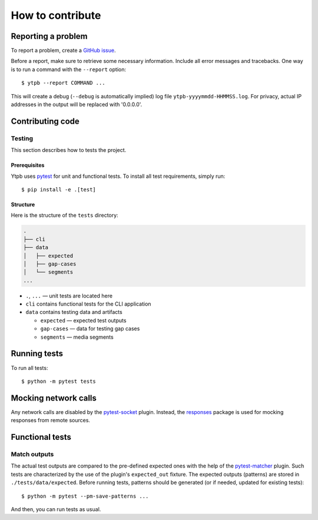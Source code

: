 How to contribute
*****************

Reporting a problem
===================

To report a problem, create a `GitHub issue
<https://github.com/xymaxim/ytpb/issues>`_.

Before a report, make sure to retrieve some necessary information. Include all
error messages and tracebacks. One way is to run a command with the ``--report``
option: ::

  $ ytpb --report COMMAND ...

This will create a debug (``--debug`` is automatically implied) log file
``ytpb-yyyymmdd-HHMMSS.log``. For privacy, actual IP addresses in the output will
be replaced with '0.0.0.0'.

Contributing code
=================

Testing
-------

This section describes how to tests the project.

Prerequisites
^^^^^^^^^^^^^

Ytpb uses `pytest <https://docs.pytest.org/>`_ for unit and functional
tests. To install all test requirements, simply run: ::

  $ pip install -e .[test]

Structure
^^^^^^^^^

Here is the structure of the ``tests`` directory:

.. code:: text

	  .
          ├── cli
          ├── data
          │   ├── expected
          │   ├── gap-cases
          │   └── segments
          ...

* ``.``, ``...`` — unit tests are located here
* ``cli`` contains functional tests for the CLI application
* ``data`` contains testing data and artifacts

  * ``expected`` — expected test outputs

  * ``gap-cases`` — data for testing gap cases

  * ``segments`` — media segments

Running tests
=============

To run all tests: ::

  $ python -m pytest tests

Mocking network calls
=====================

Any network calls are disabled by the `pytest-socket
<https://github.com/miketheman/pytest-socket>`_ plugin. Instead, the `responses
<https://github.com/getsentry/responses>`_ package is used for mocking responses
from remote sources.

Functional tests
================

Match outputs
-------------

The actual test outputs are compared to the pre-defined expected ones with the
help of the `pytest-matcher <https://github.com/zaufi/pytest-matcher>`__
plugin. Such tests are characterized by the use of the plugin's ``expected_out``
fixture. The expected outputs (patterns) are stored in
``./tests/data/expected``. Before running tests, patterns should be generated
(or if needed, updated for existing tests): ::

  $ python -m pytest --pm-save-patterns ...

And then, you can run tests as usual.
